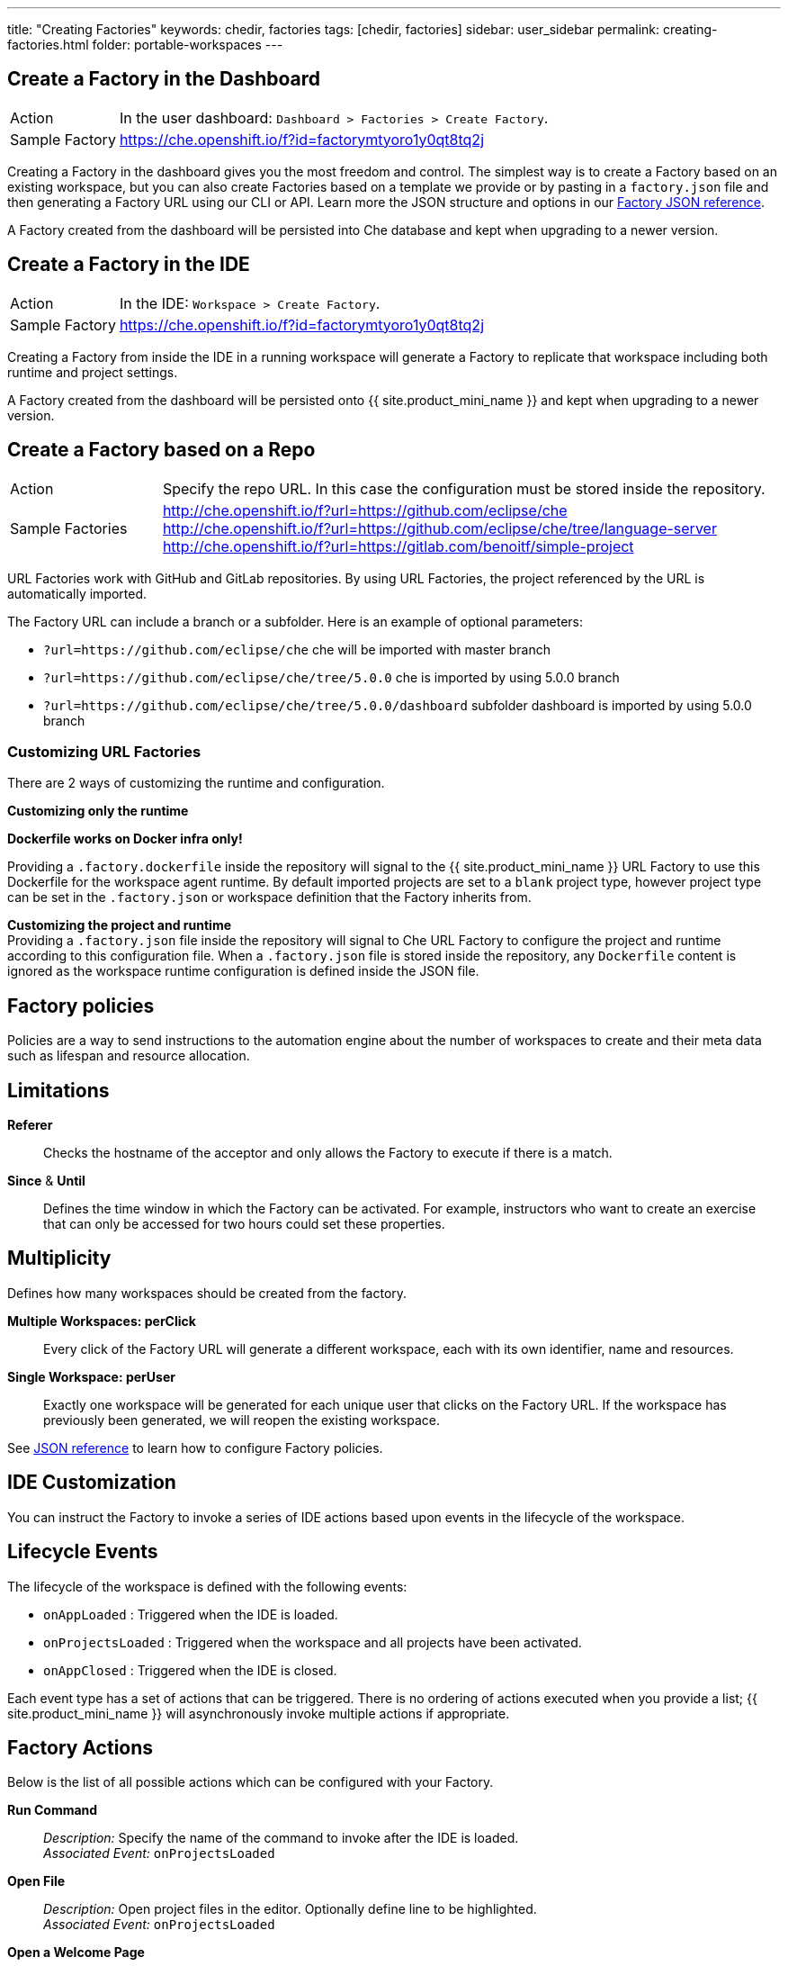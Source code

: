 ---
title: "Creating Factories"
keywords: chedir, factories
tags: [chedir, factories]
sidebar: user_sidebar
permalink: creating-factories.html
folder: portable-workspaces
---


[id="create-a-factory-in-the-dashboard"]
== Create a Factory in the Dashboard

[cols="1,4"]
|===
|Action | In the user dashboard: `Dashboard > Factories > Create Factory`.
|Sample Factory | https://che.openshift.io/f?id=factorymtyoro1y0qt8tq2j[https://che.openshift.io/f?id=factorymtyoro1y0qt8tq2j]
|===

Creating a Factory in the dashboard gives you the most freedom and control. The simplest way is to create a Factory based on an existing workspace, but you can also create Factories based on a template we provide or by pasting in a `factory.json` file and then generating a Factory URL using our CLI or API. Learn more the JSON structure and options in our link:factories_json_reference[Factory JSON reference].

A Factory created from the dashboard will be persisted into Che database and kept when upgrading to a newer version.

[id="create-a-factory-in-the-ide"]
== Create a Factory in the IDE

[cols="1,4"]
|===
|Action | In the IDE: `Workspace > Create Factory`.
|Sample Factory | https://che.openshift.io/f?id=factorymtyoro1y0qt8tq2j[https://che.openshift.io/f?id=factorymtyoro1y0qt8tq2j]
|===

Creating a Factory from inside the IDE in a running workspace will generate a Factory to replicate that workspace including both runtime and project settings.

A Factory created from the dashboard will be persisted onto {{ site.product_mini_name }} and kept when upgrading to a newer version.

[id="create-a-factory-based-on-a-repo"]
== Create a Factory based on a Repo

[cols="1,4"]
|===
|Action | Specify the repo URL. In this case the configuration must be stored inside the repository.
|Sample Factories | http://che.openshift.io/f?url=https://github.com/eclipse/che +
 http://che.openshift.io/f?url=https://github.com/eclipse/che/tree/language-server +
 http://che.openshift.io/f?url=https://gitlab.com/benoitf/simple-project
|===


URL Factories work with GitHub and GitLab repositories. By using URL Factories, the project referenced by the URL is automatically imported.

The Factory URL can include a branch or a subfolder. Here is an example of optional parameters:

* `?url=https://github.com/eclipse/che` che will be imported with master branch
* `?url=https://github.com/eclipse/che/tree/5.0.0` che is imported by using 5.0.0 branch
* `?url=https://github.com/eclipse/che/tree/5.0.0/dashboard` subfolder dashboard is imported by using 5.0.0 branch

[id="customizing-url-factories"]
=== Customizing URL Factories

There are 2 ways of customizing the runtime and configuration.

*Customizing only the runtime*

*Dockerfile works on Docker infra only!*

Providing a `.factory.dockerfile` inside the repository will signal to the {{ site.product_mini_name }} URL Factory to use this Dockerfile for the workspace agent runtime. By default imported projects are set to a `blank` project type, however project type can be set in the `.factory.json` or workspace definition that the Factory inherits from.

*Customizing the project and runtime* +
Providing a `.factory.json` file inside the repository will signal to Che URL Factory to configure the project and runtime according to this configuration file. When a `.factory.json` file is stored inside the repository, any `Dockerfile` content is ignored as the workspace runtime configuration is defined inside the JSON file.

[id="factory-policies"]
== Factory policies

Policies are a way to send instructions to the automation engine about the number of workspaces to create and their meta data such as lifespan and resource allocation.

[id="limitations"]
== Limitations

*Referer*::
  Checks the hostname of the acceptor and only allows the Factory to execute if there is a match.
*Since* & *Until*::
  Defines the time window in which the Factory can be activated. For example, instructors who want to create an exercise that can only be accessed for two hours could set these properties.

[id="multiplicity"]
== Multiplicity

Defines how many workspaces should be created from the factory.

*Multiple Workspaces: perClick*::
  Every click of the Factory URL will generate a different workspace, each with its own identifier, name and resources.
*Single Workspace: perUser*::
  Exactly one workspace will be generated for each unique user that clicks on the Factory URL. If the workspace has previously been generated, we will reopen the existing workspace.

See link:factories_json_reference[JSON reference] to learn how to configure Factory policies.

[id="ide-customization"]
== IDE Customization

You can instruct the Factory to invoke a series of IDE actions based upon events in the lifecycle of the workspace.

[id="lifecycle-events"]
== Lifecycle Events

The lifecycle of the workspace is defined with the following events:

* `onAppLoaded` : Triggered when the IDE is loaded.
* `onProjectsLoaded` : Triggered when the workspace and all projects have been activated.
* `onAppClosed` : Triggered when the IDE is closed.

Each event type has a set of actions that can be triggered. There is no ordering of actions executed when you provide a list; {{ site.product_mini_name }} will asynchronously invoke multiple actions if appropriate.

[id="factory-actions"]
== Factory Actions

Below is the list of all possible actions which can be configured with your Factory.

*Run Command*::
  _Description:_ Specify the name of the command to invoke after the IDE is loaded. +
  _Associated Event:_ `onProjectsLoaded`
*Open File*::
  _Description:_ Open project files in the editor. Optionally define line to be highlighted. +
  _Associated Event:_ `onProjectsLoaded`
*Open a Welcome Page*::
  _Description:_ Customize content of a welcome panel displayed when the workspace is loaded. +
  _Associated Event:_ `onAppLoaded`
*Warm on Uncommitted Changes*::
  _Description:_ Opens a warning popup when the user closes the browser tab with a project that has uncommitted changes. +
  _Associated Event:_ `onAppClosed`

See the link:factories_json_reference.html#ide-customization[Factory JSON reference] to learn how to configure Factory actions.

[id="find-and-replace"]
== Find and Replace

Sometimes you may not want to expose certain sensitive information in source code (passwords, URLs, account names, API keys etc). Factories make it possible to replace variables or placeholders with real values. Find and replace can be run as a *Run Command* during `onProjectsLoaded` event. You can use `sed`, `awk` or any other tools that are available in your workspace environment.

Find in the link:factories_json_reference.html#action-find-and-replace[Factory JSON reference] a sample showing how to configure a "Find and Replace" command. Alternatively, you may also add IDE actions in Factory tab, in User Dashboard.

Use https://www.gnu.org/software/sed/manual/html_node/Regular-Expressions.html[regular expressions] in sed, both in find/replace and file/file types patterns.

[id="pull-request-workflow"]
== Pull Request Workflow

Factories can be configured with a dedicated pull request workflow. The PR workflow handles local & remote branching, forking, and issuing the pull request. Pull requests generated from within {{ site.product_mini_name }} have another Factory placed into the comments of the pull requests that a PR reviewer can use to quickly start the workspace.

When enabled, the pull request workflow adds a contribution panel to the IDE.

image::git/pr_panel.png[]

[id="repository-badging"]
== Repository Badging

If you have projects in GitHub or GitLab, you can help your contributors to get started by providing them ready-to-code developer workspaces. Create a factory and add the following badge on your repositories `readme.md`:

[source,markdown]
----
[![Developer Workspace](https://che.openshift.io/factory/resources/factory-contribute.svg)](your-factory-url)
----

[id="nest-steps"]
== Nest Steps

Read on to learn more about:

* Customizing factories with the link:factories_json_reference[Factory JSON reference]. Or jump back to the link:factories-getting-started[Factory getting started page] if you missed it.
